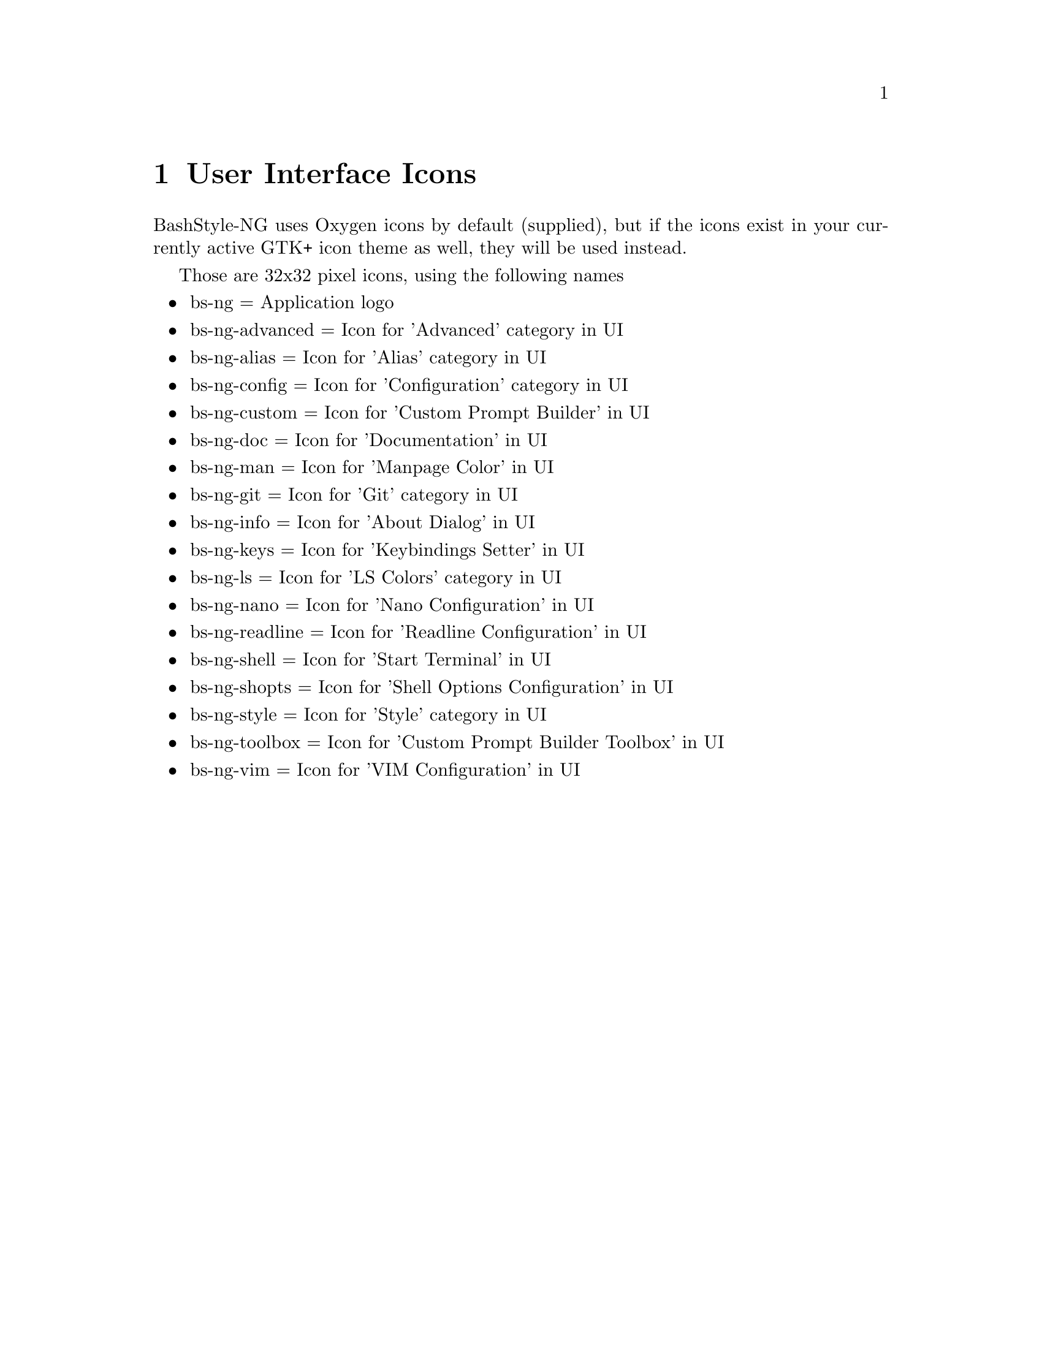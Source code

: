 @c -*- texinfo -*-

@chapter User Interface Icons

BashStyle-NG uses Oxygen icons by default (supplied), but if the icons exist
in your currently active GTK+ icon theme as well, they will be used instead.

Those are 32x32 pixel icons, using the following names
@itemize @bullet

@item bs-ng = Application logo
@item bs-ng-advanced = Icon for 'Advanced' category in UI
@item bs-ng-alias = Icon for 'Alias' category in UI
@item bs-ng-config = Icon for 'Configuration' category in UI
@item bs-ng-custom = Icon for 'Custom Prompt Builder' in UI
@item bs-ng-doc = Icon for 'Documentation' in UI
@item bs-ng-man = Icon for 'Manpage Color' in UI
@item bs-ng-git = Icon for 'Git' category in UI
@item bs-ng-info = Icon for 'About Dialog' in UI
@item bs-ng-keys = Icon for 'Keybindings Setter' in UI
@item bs-ng-ls = Icon for 'LS Colors' category in UI
@item bs-ng-nano = Icon for 'Nano Configuration' in UI
@item bs-ng-readline = Icon for 'Readline Configuration' in UI
@item bs-ng-shell = Icon for 'Start Terminal' in UI
@item bs-ng-shopts = Icon for 'Shell Options Configuration' in UI
@item bs-ng-style = Icon for 'Style' category in UI
@item bs-ng-toolbox = Icon for 'Custom Prompt Builder Toolbox' in UI
@item bs-ng-vim = Icon for 'VIM Configuration' in UI
@end itemize

